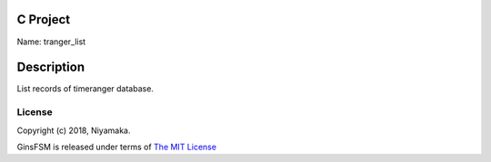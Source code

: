 C Project
=========

Name: tranger_list

Description
===========

List records of timeranger database.

License
-------

Copyright (c) 2018, Niyamaka.

GinsFSM is released under terms
of `The MIT License <http://www.opensource.org/licenses/mit-license>`_
